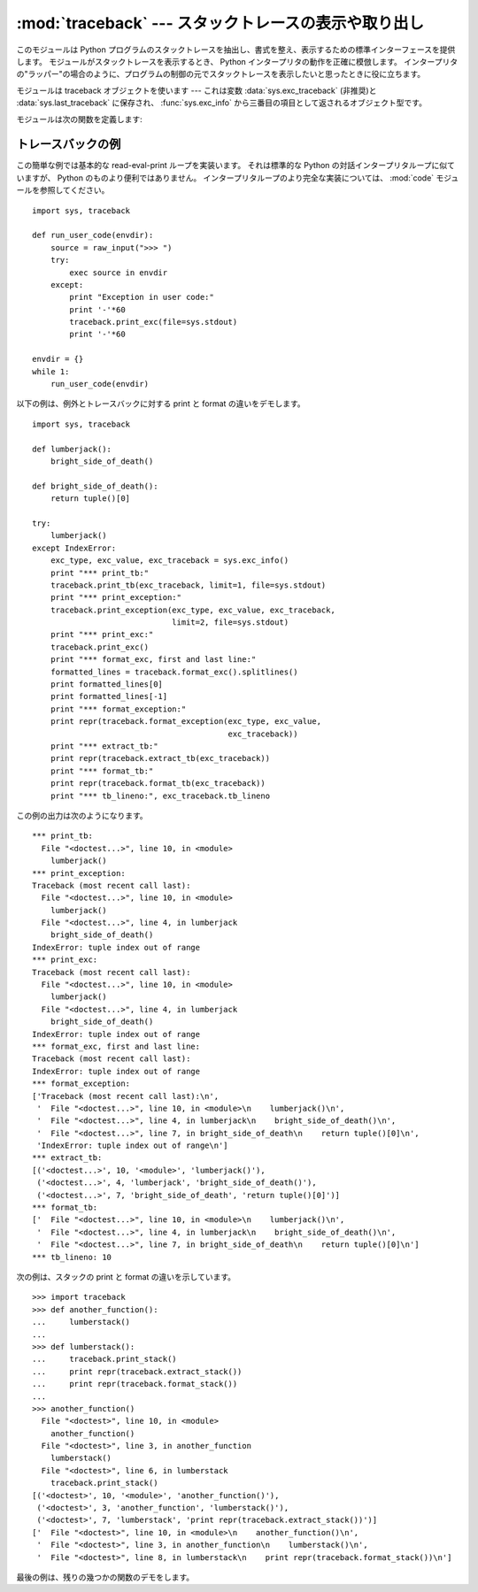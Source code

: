 :mod:`traceback` --- スタックトレースの表示や取り出し
=====================================================

.. module:: traceback
   :synopsis: スタックトレースの表示や取り出し。


.. This module provides a standard interface to extract, format and print stack
.. traces of Python programs.  It exactly mimics the behavior of the Python
.. interpreter when it prints a stack trace.  This is useful when you want to print
.. stack traces under program control, such as in a "wrapper" around the
.. interpreter.

このモジュールは Python プログラムのスタックトレースを抽出し、書式を整え、表示するための標準インターフェースを提供します。
モジュールがスタックトレースを表示するとき、 Python インタープリタの動作を正確に模倣します。
インタープリタの"ラッパー"の場合のように、プログラムの制御の元でスタックトレースを表示したいと思ったときに役に立ちます。


.. index:: object: traceback

.. The module uses traceback objects --- this is the object type that is stored in
.. the variables :data:`sys.exc_traceback` (deprecated) and :data:`sys.last_traceback` and
.. returned as the third item from :func:`sys.exc_info`.

モジュールは traceback オブジェクトを使います ---
これは変数 :data:`sys.exc_traceback` (非推奨)と :data:`sys.last_traceback` に保存され、
:func:`sys.exc_info` から三番目の項目として返されるオブジェクト型です。


.. The module defines the following functions:

モジュールは次の関数を定義します:


.. function:: print_tb(traceback[, limit[, file]])

   .. Print up to *limit* stack trace entries from *traceback*.  If *limit* is omitted
   .. or ``None``, all entries are printed. If *file* is omitted or ``None``, the
   .. output goes to ``sys.stderr``; otherwise it should be an open file or file-like
   .. object to receive the output.

   *traceback* から *limit* までスタックトレース項目を出力します。
   *limit* が省略されるか ``None`` の場合は、すべての項目が表示されます。
   *file* が省略されるか ``None`` の場合は、 ``sys.stderr`` へ出力されます。
   それ以外の場合は、出力を受けるためのオープンしたファイルまたはファイルに類似したオブジェクトであるべきです。


.. function:: print_exception(type, value, traceback[, limit[, file]])

   .. Print exception information and up to *limit* stack trace entries from
   .. *traceback* to *file*. This differs from :func:`print_tb` in the following ways:
   .. (1) if *traceback* is not ``None``, it prints a header ``Traceback (most recent
   .. call last):``; (2) it prints the exception *type* and *value* after the stack
   .. trace; (3) if *type* is :exc:`SyntaxError` and *value* has the appropriate
   .. format, it prints the line where the syntax error occurred with a caret
   .. indicating the approximate position of the error.

   例外情報と *traceback* から *limit* までスタックトレース項目を *file* へ出力します。
   これは次のようにすることで :func:`print_tb` とは異なります:
   (1) *traceback* が ``None`` でない場合は、ヘッダ ``Traceback (most recent call last):`` を出力します。
   (2) スタックトレースの後に例外 *type* と *value* を出力します。
   (3) *type* が :exc:`SyntaxError` であり、 *value* が適切な形式の場合は、
   エラーのおおよその位置を示すカレットを付けて構文エラーが起きた行を出力します。


.. function:: print_exc([limit[, file]])

   .. This is a shorthand for ``print_exception(sys.exc_type, sys.exc_value,
   .. sys.exc_traceback, limit, file)``.  (In fact, it uses :func:`sys.exc_info` to
   .. retrieve the same information in a thread-safe way instead of using the
   .. deprecated variables.)

   これは ``print_exception(sys.exc_type, sys.exc_value, sys.exc_traceback, limit, file)`` のための省略表現です。
   (非推奨の変数を使う代わりにスレッドセーフな方法で同じ情報を引き出すために、
   実際には :func:`sys.exc_info` を使います。)


.. function:: format_exc([limit])

   .. This is like ``print_exc(limit)`` but returns a string instead of printing to a
   .. file.

   これは、 ``print_exc(limit)`` に似ていますが、ファイルに出力するかわりに文字列を返します。


   .. versionadded:: 2.4


.. function:: print_last([limit[, file]])

   .. This is a shorthand for ``print_exception(sys.last_type, sys.last_value,
   .. sys.last_traceback, limit, file)``.  In general it will work only after
   .. an exception has reached an interactive prompt (see :data:`sys.last_type`).

   これは ``print_exception(sys.last_type, sys.last_value, sys.last_traceback, limit, file)`` の省略表現です。
   一般に、例外が対話的なプロンプトに達した後にだけ機能します (:data:`sys.last_type` 参照)。


.. function:: print_stack([f[, limit[, file]]])

   .. This function prints a stack trace from its invocation point.  The optional *f*
   .. argument can be used to specify an alternate stack frame to start.  The optional
   .. *limit* and *file* arguments have the same meaning as for
   .. :func:`print_exception`.

   この関数は呼び出された時点からのスタックトレースを出力します。
   オプションの *f* 引数は代わりの最初のスタックフレームを指定するために使えます。
   :func:`print_exception` に付いて言えば、オプションの *limit* と *file* 引数は同じ意味を持ちます。


.. function:: extract_tb(traceback[, limit])

   .. Return a list of up to *limit* "pre-processed" stack trace entries extracted
   .. from the traceback object *traceback*.  It is useful for alternate formatting of
   .. stack traces.  If *limit* is omitted or ``None``, all entries are extracted.  A
   .. "pre-processed" stack trace entry is a quadruple (*filename*, *line number*,
   .. *function name*, *text*) representing the information that is usually printed
   .. for a stack trace.  The *text* is a string with leading and trailing whitespace
   .. stripped; if the source is not available it is ``None``.

   トレースバックオブジェクト *traceback* から *limit* まで取り出された"前処理済み"スタックトレース項目のリストを返します。
   スタックトレースの代わりの書式設定を行うために役に立ちます。
   *limit* が省略されるか ``None`` の場合は、すべての項目が取り出されます。
   "前処理済み"スタックトレース項目とは四つの部分からなる (*filename*, *line number*, *function name*, *text*) で、
   スタックトレースに対して通常出力される情報を表しています。
   *text* は前と後ろに付いている空白を取り除いた文字列です。ソースが使えない場合は ``None`` です。


.. function:: extract_stack([f[, limit]])

   .. Extract the raw traceback from the current stack frame.  The return value has
   .. the same format as for :func:`extract_tb`.  The optional *f* and *limit*
   .. arguments have the same meaning as for :func:`print_stack`.

   現在のスタックフレームから生のトレースバックを取り出します。戻り値は :func:`extract_tb` と同じ形式です。
   :func:`print_stack` について言えば、オプションの *f* と *limit* 引数は同じ意味を持ちます。


.. function:: format_list(list)

   .. Given a list of tuples as returned by :func:`extract_tb` or
   .. :func:`extract_stack`, return a list of strings ready for printing.  Each string
   .. in the resulting list corresponds to the item with the same index in the
   .. argument list.  Each string ends in a newline; the strings may contain internal
   .. newlines as well, for those items whose source text line is not ``None``.

   :func:`extract_tb` または :func:`extract_stack` が返すタプルのリストが与えられると、
   出力の準備を整えた文字列のリストを返します。結果として生じるリストの中の各文字列は、
   引数リストの中の同じインデックスの要素に対応します。各文字列は末尾に改行が付いています。
   その上、ソーステキスト行が ``None`` でないそれらの要素に対しては、
   文字列は内部に改行を含んでいるかもしれません。


.. function:: format_exception_only(type, value)

   .. Format the exception part of a traceback.  The arguments are the exception type
   .. and value such as given by ``sys.last_type`` and ``sys.last_value``.  The return
   .. value is a list of strings, each ending in a newline.  Normally, the list
   .. contains a single string; however, for :exc:`SyntaxError` exceptions, it
   .. contains several lines that (when printed) display detailed information about
   .. where the syntax error occurred.  The message indicating which exception
   .. occurred is the always last string in the list.

   トレースバックの例外部分の書式を設定します。引数は ``sys.last_type`` と ``sys.last_value``
   のような例外の型と値です。戻り値はそれぞれが改行で終わっている文字列のリストです。
   通常、リストは一つの文字列を含んでいます。しかし、 :exc:`SyntaxError` 例外に対しては、
   (出力されるときに) 構文エラーが起きた場所についての詳細な情報を示す行をいくつか含んでいます。
   どの例外が起きたのかを示すメッセージは、常にリストの最後の文字列です。


.. function:: format_exception(type, value, tb[, limit])

   .. Format a stack trace and the exception information.  The arguments  have the
   .. same meaning as the corresponding arguments to :func:`print_exception`.  The
   .. return value is a list of strings, each ending in a newline and some containing
   .. internal newlines.  When these lines are concatenated and printed, exactly the
   .. same text is printed as does :func:`print_exception`.

   スタックトレースと例外情報の書式を設定します。
   引数は :func:`print_exception` の対応する引数と同じ意味を持ちます。
   戻り値は文字列のリストで、それぞれの文字列は改行で終わり、そのいくつかは内部に改行を含みます。
   これらの行が連結されて出力される場合は、厳密に :func:`print_exception` と同じテキストが出力されます。


.. function:: format_tb(tb[, limit])

   .. A shorthand for ``format_list(extract_tb(tb, limit))``.

   ``format_list(extract_tb(tb, limit))`` の省略表現。


.. function:: format_stack([f[, limit]])

   .. A shorthand for ``format_list(extract_stack(f, limit))``.

   ``format_list(extract_stack(f, limit))`` の省略表現。


.. function:: tb_lineno(tb)

   .. This function returns the current line number set in the traceback object.  This
   .. function was necessary because in versions of Python prior to 2.3 when the
   .. :option:`-O` flag was passed to Python the ``tb.tb_lineno`` was not updated
   .. correctly.  This function has no use in versions past 2.3.

   この関数はトレースバックオブジェクトに設定された現在の行番号をかえします。
   この関数は必要でした。なぜなら、 :option:`-O` フラグが Python へ渡されたとき、
   Python の2.3より前のバージョンでは ``tb.tb_lineno`` が正しく更新されなかったからです。
   この関数は2.3以降のバージョンでは役に立ちません。


.. _traceback-example:

トレースバックの例
------------------

.. This simple example implements a basic read-eval-print loop, similar to (but
.. less useful than) the standard Python interactive interpreter loop.  For a more
.. complete implementation of the interpreter loop, refer to the :mod:`code`
.. module.

この簡単な例では基本的な read-eval-print ループを実装います。
それは標準的な Python の対話インタープリタループに似ていますが、 Python のものより便利ではありません。
インタープリタループのより完全な実装については、 :mod:`code` モジュールを参照してください。


::

   import sys, traceback

   def run_user_code(envdir):
       source = raw_input(">>> ")
       try:
           exec source in envdir
       except:
           print "Exception in user code:"
           print '-'*60
           traceback.print_exc(file=sys.stdout)
           print '-'*60

   envdir = {}
   while 1:
       run_user_code(envdir)


.. The following example demonstrates the different ways to print and format the
.. exception and traceback:

以下の例は、例外とトレースバックに対する print と format の違いをデモします。


::

   import sys, traceback

   def lumberjack():
       bright_side_of_death()

   def bright_side_of_death():
       return tuple()[0]

   try:
       lumberjack()
   except IndexError:
       exc_type, exc_value, exc_traceback = sys.exc_info()
       print "*** print_tb:"
       traceback.print_tb(exc_traceback, limit=1, file=sys.stdout)
       print "*** print_exception:"
       traceback.print_exception(exc_type, exc_value, exc_traceback,
                                 limit=2, file=sys.stdout)
       print "*** print_exc:"
       traceback.print_exc()
       print "*** format_exc, first and last line:"
       formatted_lines = traceback.format_exc().splitlines()
       print formatted_lines[0]
       print formatted_lines[-1]
       print "*** format_exception:"
       print repr(traceback.format_exception(exc_type, exc_value,
                                             exc_traceback))
       print "*** extract_tb:"
       print repr(traceback.extract_tb(exc_traceback))
       print "*** format_tb:"
       print repr(traceback.format_tb(exc_traceback))
       print "*** tb_lineno:", exc_traceback.tb_lineno


.. The output for the example would look similar to this:

この例の出力は次のようになります。


::

   *** print_tb:
     File "<doctest...>", line 10, in <module>
       lumberjack()
   *** print_exception:
   Traceback (most recent call last):
     File "<doctest...>", line 10, in <module>
       lumberjack()
     File "<doctest...>", line 4, in lumberjack
       bright_side_of_death()
   IndexError: tuple index out of range
   *** print_exc:
   Traceback (most recent call last):
     File "<doctest...>", line 10, in <module>
       lumberjack()
     File "<doctest...>", line 4, in lumberjack
       bright_side_of_death()
   IndexError: tuple index out of range
   *** format_exc, first and last line:
   Traceback (most recent call last):
   IndexError: tuple index out of range
   *** format_exception:
   ['Traceback (most recent call last):\n',
    '  File "<doctest...>", line 10, in <module>\n    lumberjack()\n',
    '  File "<doctest...>", line 4, in lumberjack\n    bright_side_of_death()\n',
    '  File "<doctest...>", line 7, in bright_side_of_death\n    return tuple()[0]\n',
    'IndexError: tuple index out of range\n']
   *** extract_tb:
   [('<doctest...>', 10, '<module>', 'lumberjack()'),
    ('<doctest...>', 4, 'lumberjack', 'bright_side_of_death()'),
    ('<doctest...>', 7, 'bright_side_of_death', 'return tuple()[0]')]
   *** format_tb:
   ['  File "<doctest...>", line 10, in <module>\n    lumberjack()\n',
    '  File "<doctest...>", line 4, in lumberjack\n    bright_side_of_death()\n',
    '  File "<doctest...>", line 7, in bright_side_of_death\n    return tuple()[0]\n']
   *** tb_lineno: 10


.. The following example shows the different ways to print and format the stack:

次の例は、スタックの print と format の違いを示しています。


::

   >>> import traceback
   >>> def another_function():
   ...     lumberstack()
   ...
   >>> def lumberstack():
   ...     traceback.print_stack()
   ...     print repr(traceback.extract_stack())
   ...     print repr(traceback.format_stack())
   ...
   >>> another_function()
     File "<doctest>", line 10, in <module>
       another_function()
     File "<doctest>", line 3, in another_function
       lumberstack()
     File "<doctest>", line 6, in lumberstack
       traceback.print_stack()
   [('<doctest>', 10, '<module>', 'another_function()'),
    ('<doctest>', 3, 'another_function', 'lumberstack()'),
    ('<doctest>', 7, 'lumberstack', 'print repr(traceback.extract_stack())')]
   ['  File "<doctest>", line 10, in <module>\n    another_function()\n',
    '  File "<doctest>", line 3, in another_function\n    lumberstack()\n',
    '  File "<doctest>", line 8, in lumberstack\n    print repr(traceback.format_stack())\n']


.. This last example demonstrates the final few formatting functions:

最後の例は、残りの幾つかの関数のデモをします。


.. doctest::
   :options: +NORMALIZE_WHITESPACE

   >>> import traceback
   >>> traceback.format_list([('spam.py', 3, '<module>', 'spam.eggs()'),
   ...                        ('eggs.py', 42, 'eggs', 'return "bacon"')])
   ['  File "spam.py", line 3, in <module>\n    spam.eggs()\n',
    '  File "eggs.py", line 42, in eggs\n    return "bacon"\n']
   >>> an_error = IndexError('tuple index out of range')
   >>> traceback.format_exception_only(type(an_error), an_error)
   ['IndexError: tuple index out of range\n']
